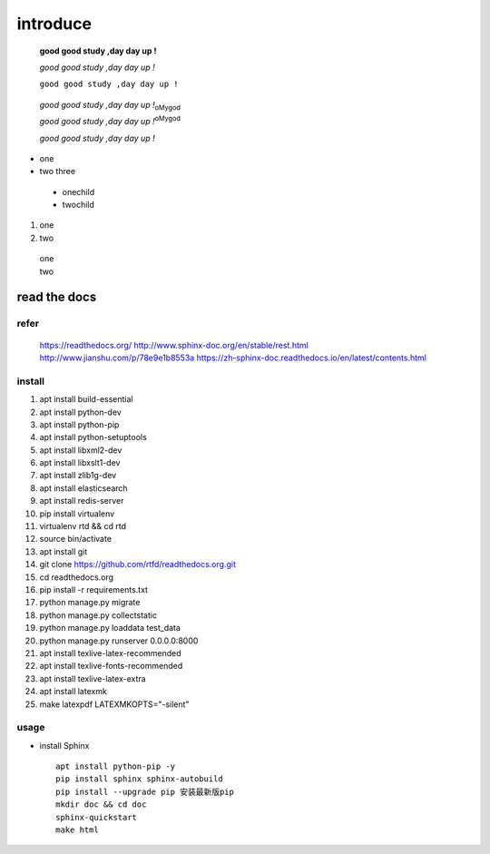 introduce
========================================
 
 **good good study ,day day up !**
 
 *good good study ,day day up !*
 
 ``good good study ,day day up !``
 
.. _my-reference-label:

 *good good study ,day day up !*:subscript:`oMygod`
 
 *good good study ,day day up !*:superscript:`oMygod`
 
 :title-reference:`good good study ,day day up !`

 
* one
* two
  three
  
 * onechild
 * twochild

#. one
#. two 

  | one
  | two
  


read the docs
-----------------

refer
^^^^^^^^^
    https://readthedocs.org/
    http://www.sphinx-doc.org/en/stable/rest.html
    http://www.jianshu.com/p/78e9e1b8553a
    https://zh-sphinx-doc.readthedocs.io/en/latest/contents.html

install
^^^^^^^^^^^
#. apt install build-essential
#. apt install python-dev
#. apt install python-pip
#. apt install python-setuptools
#. apt install libxml2-dev
#. apt install libxslt1-dev
#. apt install zlib1g-dev
#. apt install elasticsearch
#. apt install redis-server
#. pip install virtualenv
#. virtualenv rtd && cd rtd
#. source bin/activate
#. apt install git
#. git clone https://github.com/rtfd/readthedocs.org.git
#. cd readthedocs.org
#. pip install -r requirements.txt
#. python manage.py migrate
#. python manage.py collectstatic
#. python manage.py loaddata test_data
#. python manage.py runserver 0.0.0.0:8000
#. apt install texlive-latex-recommended
#. apt install texlive-fonts-recommended
#. apt install texlive-latex-extra
#. apt install latexmk 
#. make latexpdf LATEXMKOPTS="-silent"

usage 
^^^^^^^^^^^^
* install Sphinx ::

    apt install python-pip -y
    pip install sphinx sphinx-autobuild
    pip install --upgrade pip 安装最新版pip
    mkdir doc && cd doc
    sphinx-quickstart
    make html


    
